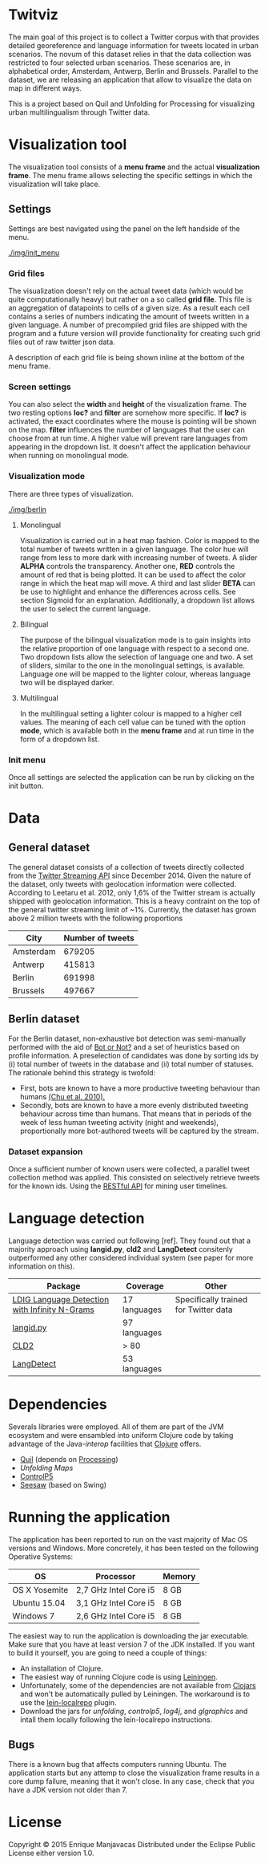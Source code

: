 * Twitviz

The main goal of this project is to collect a Twitter corpus with that provides detailed georeference and language information for tweets located in urban scenarios.
The novum of this dataset relies in that the data collection was restricted to four selected urban scenarios. These scenarios are, in alphabetical order, Amsterdam, Antwerp, Berlin and Brussels.
Parallel to the dataset, we are releasing an application that allow to visualize the data on map in different ways.

  This is a project based on Quil and Unfolding for Processing for visualizing urban
multilingualism through Twitter data. 

* Visualization tool

[[./img/antwerp.png]]

The visualization tool consists of a *menu frame* and the actual *visualization frame*.
The menu frame allows selecting the specific settings in which the visualization will take place.

** Settings

Settings are best navigated using the panel on the left handside of the menu.

[[./img/init_menu]]

*** Grid files
The visualization doesn't rely on the actual tweet data (which would be quite computationally heavy) but rather on 
a so called *grid file*. This file is an aggregation of datapoints to cells of a given size. As a result each cell
contains a series of numbers indicating the amount of tweets written in a given language.
A number of precompiled grid files are shipped with the program and a future version will provide functionality
for creating such grid files out of raw twitter json data.

A description of each grid file is being shown inline at the bottom of the menu frame.

*** Screen settings

You can also select the *width* and *height* of the visualization frame. 
The two resting options *loc?* and *filter* are somehow more specific.
If *loc?* is activated, the exact coordinates where the mouse is pointing will be shown on the map.
*filter* influences the number of languages that the user can choose from at run time.
A higher value will prevent rare languages from appearing in the dropdown list.
It doesn't affect the application behaviour when running on monolingual mode.

*** Visualization mode
There are three types of visualization.

[[./img/berlin]]

**** Monolingual
     
Visualization is carried out in a heat map fashion.
Color is mapped to the total number of tweets written in a given language.
The color hue will range from less to more dark with increasing number of tweets.
A slider *ALPHA* controls the transparency.
Another one, *RED* controls the amount of red that is being plotted.
It can be used to affect the color range in which the heat map will move.
A third and last slider *BETA* can be use to highlight and enhance the differences across cells.
See section Sigmoid for an explanation.
Additionally, a dropdown list allows the user to select the current language.

**** Bilingual

The purpose of the bilingual visualization mode is to gain insights into the relative proportion of one language
with respect to a second one.
Two dropdown lists allow the selection of language one and two.
A set of sliders, similar to the one in the monolingual settings, is available.
Language one will be mapped to the lighter colour, whereas language two will be displayed darker.

**** Multilingual

In the multilingual setting a lighter colour is mapped to a higher cell values.
The meaning of each cell value can be tuned with the option *mode*, which is available 
both in the *menu frame* and at run time in the form of a dropdown list.

*** Init menu

Once all settings are selected the application can be run by clicking on the init button.

* Data

** General dataset

The general dataset consists of a collection of tweets directly collected from the [[https://dev.twitter.com/streaming/overview][Twitter Streaming API]] since December 2014.
Given the nature of the dataset, only tweets with geolocation information were collected.
According to Leetaru et al. 2012, only 1,6% of the Twitter stream is actually shipped with geolocation information.
This is a heavy contraint on the top of the general twitter streaming limit of ~1%.
Currently, the dataset has grown above 2 million tweets with the following proportions

| City      | Number of tweets |
|-----------+------------------|
| Amsterdam |           679205 |
| Antwerp   |           415813 |
| Berlin    |           691998 |
| Brussels  |           497667 |

** Berlin dataset

For the Berlin dataset, non-exhaustive bot detection was semi-manually performed with the aid of [[http://truthy.indiana.edu/botornot/][Bot or Not?]] and a set of heuristics based on profile information.
A preselection of candidates was done by sorting ids by (i) total number of tweets in the database and (ii) total number of statuses.
The rationale behind this strategy is twofold:
- First, bots are known to have a more productive tweeting behaviour than humans [[http://delivery.acm.org/10.1145/1930000/1920265/p21-chu.pdf?ip=146.175.5.198&id=1920265&acc=ACTIVE%20SERVICE&key=D7FC43CABE88BEAA%2EE1DEF47A6C0527C4%2E4D4702B0C3E38B35%2E4D4702B0C3E38B35&CFID=517147308&CFTOKEN=29245406&__acm__=1433514639_03e1ac45f70c85b1fa352c6ff0acd697][(Chu et al. 2010).]] 
- Secondly, bots are known to have a more evenly distributed tweeting behaviour across time than humans.
  That means that in periods of the week of less human tweeting activity (night and weekends), proportionally more
  bot-authored tweets will be captured by the stream.
# Also, a dataset extracted from the [[https://www.statistik-berlin-brandenburg.de/regionales/regionalstatistiken/regionalstatistiken.asp][Berlin register data]] was

*** Dataset expansion

Once a sufficient number of known users were collected, a parallel tweet collection method was applied.
This consisted on selectively retrieve tweets for the known ids. Using the [[https://dev.twitter.com/rest/reference/get/statuses/user_timeline][RESTful API]] for mining user timelines.

* Language detection

Language detection was carried out following [ref]. They found out that a majority approach using *langid.py*, *cld2* and *LangDetect*
consitenly outperformed any other considered individual system (see paper for more information on this).

| Package                                       | Coverage     | Other                                 |
|-----------------------------------------------+--------------+---------------------------------------|
| [[https://github.com/shuyo/ldig][LDIG Language Detection with Infinity N-Grams]] | 17 languages | Specifically trained for Twitter data |
| [[https://github.com/saffsd/langid.py][langid.py]]                                     | 97 languages |                                       |
| [[https://code.google.com/p/cld2/][CLD2]]                                          | > 80         |                                       |
| [[https://code.google.com/p/language-detection/][LangDetect]]                                    | 53 languages |                                       |

* Dependencies

Severals libraries were employed. All of them are part of the JVM ecosystem and were ensambled into uniform Clojure code
by taking advantage of the Java-[[clojure.org/java_interop][interop]] facilities that [[http://clojure.org/][Clojure]] offers.

- [[http://quil.info][Quil]] (depends on [[https://processing.org][Processing]])
- [[unfoldingmaps.org][Unfolding Maps]]
- [[http://www.sojamo.de/libraries/controlP5/][ControlP5]]
- [[https://github.com/daveray/seesaw][Seesaw]] (based on Swing)

* Running the application

The application has been reported to run on the vast majority of Mac OS versions and Windows.
More concretely, it has been tested on the following Operative Systems:

| OS            | Processor             | Memory |
|---------------+-----------------------+--------|
| OS X Yosemite | 2,7 GHz Intel Core i5 | 8 GB   |
| Ubuntu 15.04  | 3,1 GHz Intel Core i5 | 8 GB   |
| Windows 7     | 2,6 GHz Intel Core i5 | 8 GB   |

The easiest way to run the application is downloading the jar executable. Make sure that you have at least version 7 of the JDK installed.
If you want to build it yourself, you are going to need a couple of things:
- An installation of Clojure.
- The easiest way of running Clojure code is using [[http://leiningen.org][Leiningen]].
- Unfortunately, some of the dependencies are not available from [[http://clojars.org][Clojars]] and won't be automatically pulled by Leiningen. The workaround is to use the [[https://github.com/kumarshantanu/lein-localrepo][lein-localrepo]] plugin.
- Download the jars for /unfolding/, /controlp5/, /log4j/, and /glgraphics/ and intall them locally following the lein-localrepo instructions.

** Bugs

There is a known bug that affects computers running Ubuntu. The application starts but any attemp to close the
visualization frame results in a core dump failure, meaning that it won't close. In any case, check that
you have a JDK version not older than 7.

* License

Copyright © 2015 Enrique Manjavacas
Distributed under the Eclipse Public License either version 1.0.
